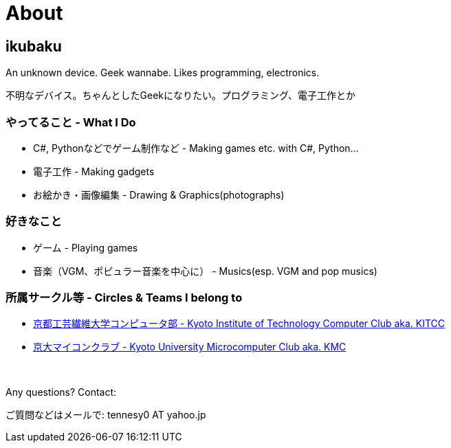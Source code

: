= About

:save_as: about.html
:slug: about

== ikubaku

An unknown device.  Geek wannabe.  Likes programming, electronics.

不明なデバイス。ちゃんとしたGeekになりたい。プログラミング、電子工作とか

=== やってること - What I Do
* C#, Pythonなどでゲーム制作など - Making games etc. with C#, Python...
* 電子工作 - Making gadgets
* お絵かき・画像編集 - Drawing & Graphics(photographs)

=== 好きなこと
* ゲーム - Playing games
* 音楽（VGM、ポピュラー音楽を中心に） - Musics(esp. VGM and pop musics)

=== 所属サークル等 - Circles & Teams I belong to
* link:http://www.kitcc.org/[京都工芸繊維大学コンピュータ部 - Kyoto Institute of Technology Computer Club aka. KITCC]
* link:https://www.kmc.gr.jp/[京大マイコンクラブ - Kyoto University Microcomputer Club aka. KMC]

　 +

Any questions? Contact:

ご質問などはメールで: tennesy0 AT yahoo.jp
